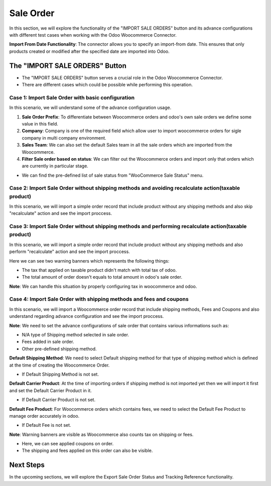 Sale Order
==========

In this section, we will explore the functionality of the "IMPORT SALE ORDERS" button and its advance configurations with different test cases when working with the Odoo Woocommerce Connector.

.. image:: _static/woo_sale_order_button.png
   :align: center

**Import From Date Functionality**: The connector allows you to specify an import-from date. This ensures that only products created or modified after the specified date are imported into Odoo.

.. image:: _static/woo_sale_order_from_date.png
   :align: center

The "IMPORT SALE ORDERS" Button
-------------------------------

- The "IMPORT SALE ORDERS" button serves a crucial role in the Odoo Woocommerce Connector.
- There are different cases which could be possible while performing this operation.

Case 1: Import Sale Order with basic configuration
**************************************************

In this scenario, we will understand some of the advance configuration usage.

.. image:: _static/sale_config_basic.png
   :align: center

1. **Sale Order Prefix**: To differentiate between Woocommerce orders and odoo's own sale orders we define some value in this field.

2. **Company**: Company is one of the required field which allow user to import woocommerce orders for sigle company in multi company environment.

3. **Sales Team**: We can also set the default Sales team in all the sale orders which are imported from the Woocommerce.

4. **Filter Sale order based on status**: We can filter out the Woocommerce orders and import only that orders which are currently in particular stage.

* We can find the pre-defined list of sale status from "WooCommerce Sale Status" menu.

.. image:: _static/woo_sale_state_menu.png
   :align: center

Case 2: Import Sale Order without shipping methods and avoiding recalculate action(taxable product)
***************************************************************************************************

In this scenario, we will import a simple order record that include product without any shipping methods and also skip "recalculate" action and see the import proccess.

.. image:: _static/simple_order_woo.png
   :align: center

.. image:: _static/sale_order_form_no_banner.png
   :align: center

Case 3: Import Sale Order without shipping methods and performing recalculate action(taxable product)
*****************************************************************************************************

In this scenario, we will import a simple order record that include product without any shipping methods and also perform "recalculate" action and see the import proccess.

.. image:: _static/sale_order_form_all_banner.png
   :align: center

Here we can see two warning banners which represents the following things:

* The tax that applied on taxable product didn't match with total tax of odoo.
* The total amount of order doesn't equals to total amount in odoo's sale order.

**Note**: We can handle this situation by properly configuring tax in woocommerce and odoo.

Case 4: Import Sale Order with shipping methods and fees and coupons
********************************************************************

In this scenario, we will import a Woocommerce order record that include shipping methods, Fees and Coupons and also understand regarding advance configuration and see the import proccess.

.. image:: _static/woo_order_with_all_added.png
   :align: center

**Note**: We need to set the advance configurations of sale order that contains various informations such as:

* N/A type of Shipping method selected in sale order.
* Fees added in sale order.
* Other pre-defined shipping method.

.. image:: _static/sale_advance_config_ship.png
   :align: center

**Default Shipping Method**: We need to select Default shipping method for that type of shipping method which is defined at the time of creating the Woocommerce Order.

* If Default Shipping Method is not set.

.. image:: _static/default_shipping_queue.png
   :align: center

**Default Carrier Product**: At the time of importing orders if shipping method is not imported yet then we will import it first and set the Default Carrier Product in it.

* If Default Carrier Product is not set.

.. image:: _static/default_carrier_queue.png
   :align: center

**Default Fee Product**: For Woocommerce orders which contains fees, we need to select the Default Fee Product to manage order accurately in odoo.

* If Default Fee is not set.

.. image:: _static/default_fee_queue.png
   :align: center

**Note**: Warning banners are visible as Woocommerce also counts tax on shipping or fees.

.. image:: _static/sale_order_shipping_fee.png
   :align: center

* Here, we can see applied coupons on order.
* The shipping and fees applied on this order can also be visible.

Next Steps
----------

In the upcoming sections, we will explore the Export Sale Order Status and Tracking Reference functionality.
